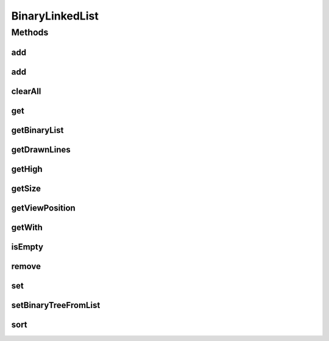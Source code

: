 .. java:import:: com.linuxluigi.edu.data DrawnLines

.. java:import:: com.linuxluigi.edu.data NodeData

.. java:import:: com.linuxluigi.edu.data ViewPosition

.. java:import:: java.util Arrays

BinaryLinkedList
================

.. java:package:: com.linuxluigi.edu.list
   :noindex:

.. java:type:: public class BinaryLinkedList<T> implements Listlabel<T>

   Binärbaum Liste

   :param <T>:

Methods
-------
add
^^^

.. java:method:: public void add(T data)
   :outertype: BinaryLinkedList

   Fügt ein neuen Knoten ein

   :param data: Datenobject

add
^^^

.. java:method:: public void add(int index, T data)
   :outertype: BinaryLinkedList

   Fügt ein neuen nach dem Knoten mit der ID index ein Knoten ein

   :param index: Index des Knotens
   :param data: Datenobject

clearAll
^^^^^^^^

.. java:method:: public void clearAll()
   :outertype: BinaryLinkedList

   Löscht alle Knoten aus der Liste

get
^^^

.. java:method:: public T get(int index)
   :outertype: BinaryLinkedList

   Gibt den Wert vom Knoten mit dem Index index

   :param index: Index des Knotens
   :return: Daten Objekt

getBinaryList
^^^^^^^^^^^^^

.. java:method:: public String[][] getBinaryList()
   :outertype: BinaryLinkedList

   Konvertiert ein Binärbaum in ein String[][]

   :return: konvertierter Binärbaum als String[][]

getDrawnLines
^^^^^^^^^^^^^

.. java:method:: public Listlabel<DrawnLines> getDrawnLines()
   :outertype: BinaryLinkedList

   Gibt die Liste DrawnLines zurück

   :return: Liste DrawnLines

getHigh
^^^^^^^

.. java:method:: public int getHigh()
   :outertype: BinaryLinkedList

   Gibt die höhe des Baumes in Pixel zurück

   :return: höhe des Baumes

getSize
^^^^^^^

.. java:method:: public int getSize()
   :outertype: BinaryLinkedList

   Gibt die Anzahl von Knoten zurück

   :return: Anzahl von Knoten

getViewPosition
^^^^^^^^^^^^^^^

.. java:method:: public ViewPosition getViewPosition(int index)
   :outertype: BinaryLinkedList

   Gibt das ViewPosition objekt des Knoten mit dem Index index zurück

   :param index: Index des Knotens
   :return: ViewPosition objekt des Knoten mit dem Index

getWith
^^^^^^^

.. java:method:: public int getWith()
   :outertype: BinaryLinkedList

   Gibt die breite des Baumes in Pixel zurück

   :return: breite des Baumes

isEmpty
^^^^^^^

.. java:method:: public boolean isEmpty()
   :outertype: BinaryLinkedList

   Gibt zurück ob die Liste leer ist

   :return: True == Liste ohne Knoten False == in der Liste sind Knoten enthalten

remove
^^^^^^

.. java:method:: public void remove(int index)
   :outertype: BinaryLinkedList

   Löscht ein Knoten mit dem Index index

   :param index: Index des zu löschenden Knotens

set
^^^

.. java:method:: public void set(int index, T data)
   :outertype: BinaryLinkedList

   Sichert ein Objekt in den Knoten mit den Index index

   :param index: Index des Knotens
   :param data: zu sicherendes Objekt

setBinaryTreeFromList
^^^^^^^^^^^^^^^^^^^^^

.. java:method:: public void setBinaryTreeFromList(String[][] binaryTreeArray)
   :outertype: BinaryLinkedList

   Konvertiert ein String[][] in ein Binärbaum

   :param binaryTreeArray: zu konvertierendendes String[][]

sort
^^^^

.. java:method:: public void sort(OrderBy orderBy)
   :outertype: BinaryLinkedList

   Sortiert den Baum nach ASC order DECS

   :param orderBy: OrderBy.ASC == Sortieren nach ASC OrderBy.DESC == Sortieren nach DESC

